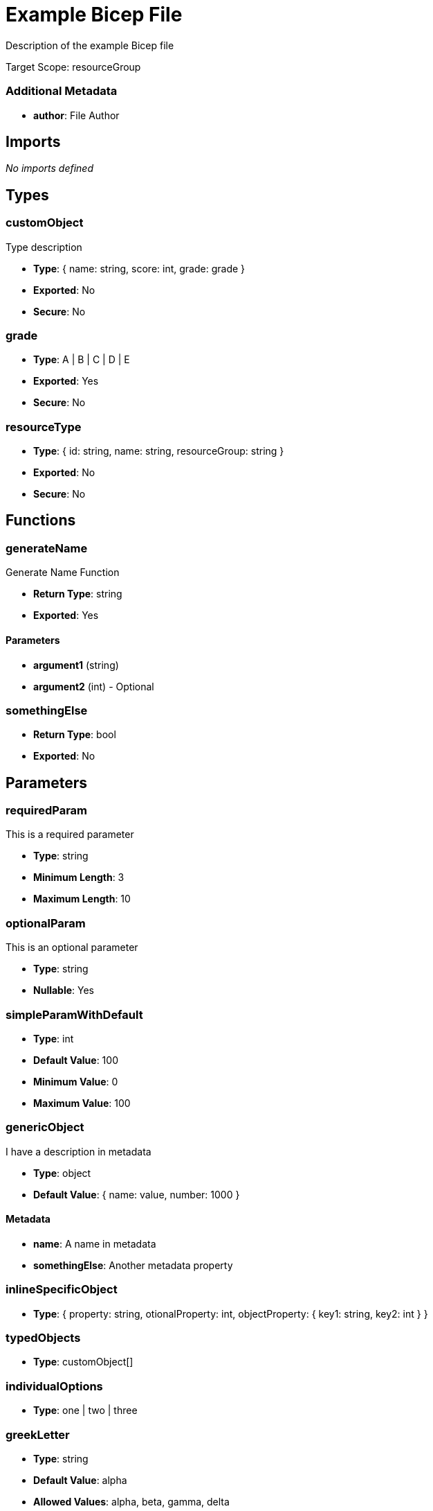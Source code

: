 = Example Bicep File

Description of the example Bicep file

Target Scope: resourceGroup

=== Additional Metadata

* *author*: File Author

== Imports

_No imports defined_

== Types

=== customObject

Type description

* *Type*: { name: string, score: int, grade: grade }
* *Exported*: No
* *Secure*: No

=== grade

* *Type*: A | B | C | D | E
* *Exported*: Yes
* *Secure*: No

=== resourceType

* *Type*: { id: string, name: string, resourceGroup: string }
* *Exported*: No
* *Secure*: No

== Functions

=== generateName

Generate Name Function

* *Return Type*: string
* *Exported*: Yes

==== Parameters

* *argument1* (string)
* *argument2* (int) - Optional

=== somethingElse

* *Return Type*: bool
* *Exported*: No

== Parameters

=== requiredParam

This is a required parameter

* *Type*: string
* *Minimum Length*: 3
* *Maximum Length*: 10

=== optionalParam

This is an optional parameter

* *Type*: string
* *Nullable*: Yes

=== simpleParamWithDefault

* *Type*: int
* *Default Value*: 100
* *Minimum Value*: 0
* *Maximum Value*: 100

=== genericObject

I have a description in metadata

* *Type*: object
* *Default Value*: { name: value, number: 1000 }

==== Metadata

* *name*: A name in metadata
* *somethingElse*: Another metadata property

=== inlineSpecificObject

* *Type*: { property: string, otionalProperty: int, objectProperty: { key1: string, key2: int } }

=== typedObjects

* *Type*: customObject[]

=== individualOptions

* *Type*: one | two | three

=== greekLetter

* *Type*: string
* *Default Value*: alpha
* *Allowed Values*: alpha, beta, gamma, delta

=== multiLine

* *Type*: string
* *Default Value*:  +
This is a multi line string. +
  It covers multiple lines, and has indentation. +
  It also has a tab character ( ).	And a new line. +
  It also has a double backslash \\ and a single \ +
  And a single quote: ' +


== Variables

=== nameVar

Variable description

* *Value*: someValue
* *Exported*: No

=== exportedVar

Exported variable description

* *Value*: exportedValue
* *Exported*: Yes

=== boolVar

Boolean variable

* *Value*: true
* *Exported*: Yes

=== numVar

The answer to life, the universe, and everything

* *Value*: 42
* *Exported*: No

== Resources

=== storageAccount

* *Type*: Microsoft.Storage/storageAccounts
* *API Version*: 2023-04-01
* *Existing*: Yes

=== storageAccount::blobServices

* *Type*: Microsoft.Storage/storageAccounts/blobServices
* *API Version*: 2023-04-01
* *Existing*: Yes

=== storageAccount::blobServices::container

* *Type*: Microsoft.Storage/storageAccounts/blobServices/containers
* *API Version*: 2023-04-01

=== vnet

* *Type*: Microsoft.Network/virtualNetworks
* *API Version*: 2021-05-01
* *Depends On*: roleAssignStorage

=== vnet::defaultSubnet

* *Type*: Microsoft.Network/virtualNetworks/subnets
* *API Version*: 2021-05-01

=== vnet::diffApi

* *Type*: Microsoft.Network/virtualNetworks/subnets
* *API Version*: 2024-05-01

=== externalChild

Resource Description

* *Type*: Microsoft.Network/virtualNetworks/subnets
* *API Version*: 2023-11-01
* *Parent*: vnet
* *Condition*: (1 == 1)

=== containerLoop

* *Type*: Microsoft.Storage/storageAccounts/blobServices/containers
* *API Version*: 2024-01-01
* *Parent*: storageAccount::blobServices
* *Loop*: for name in ['alice', 'bob', 'charlie']
* *Batch Size*: 2

=== roleAssignStorage

* *Type*: Microsoft.Authorization/roleAssignments
* *API Version*: 2022-04-01
* *Scope*: ${storageAccount}

== Modules

_No modules defined_

== Outputs

=== one

Output Description

* *Type*: string
* *Value*: one
* *Secure*: Yes

=== storageAccountOutput

* *Type*: resourceType
* *Value*: { id: storageAccount.id, name: storageAccount.name, resourceGroup: resourceGroup().name }

=== percentage

* *Type*: int
* *Value*: true ? 50 : 100
* *Minimum Value*: 0
* *Maximum Value*: 100

=== fib

* *Type*: string[]
* *Value*: [1, 1, 2, 3, 5, 8]
* *Minimum Length*: 1
* *Maximum Length*: 34


